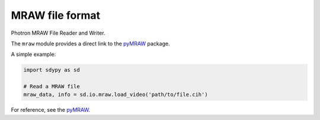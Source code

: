 MRAW file format
================

Photron MRAW File Reader and Writer.

The ``mraw`` module provides a direct link to the `pyMRAW <https://github.com/ladisk/pyMRAW>`_ package.

A simple example:

.. code-block:: python

    import sdypy as sd

    # Read a MRAW file
    mraw_data, info = sd.io.mraw.load_video('path/to/file.cih')

For reference, see the `pyMRAW <https://github.com/ladisk/pyMRAW>`_.